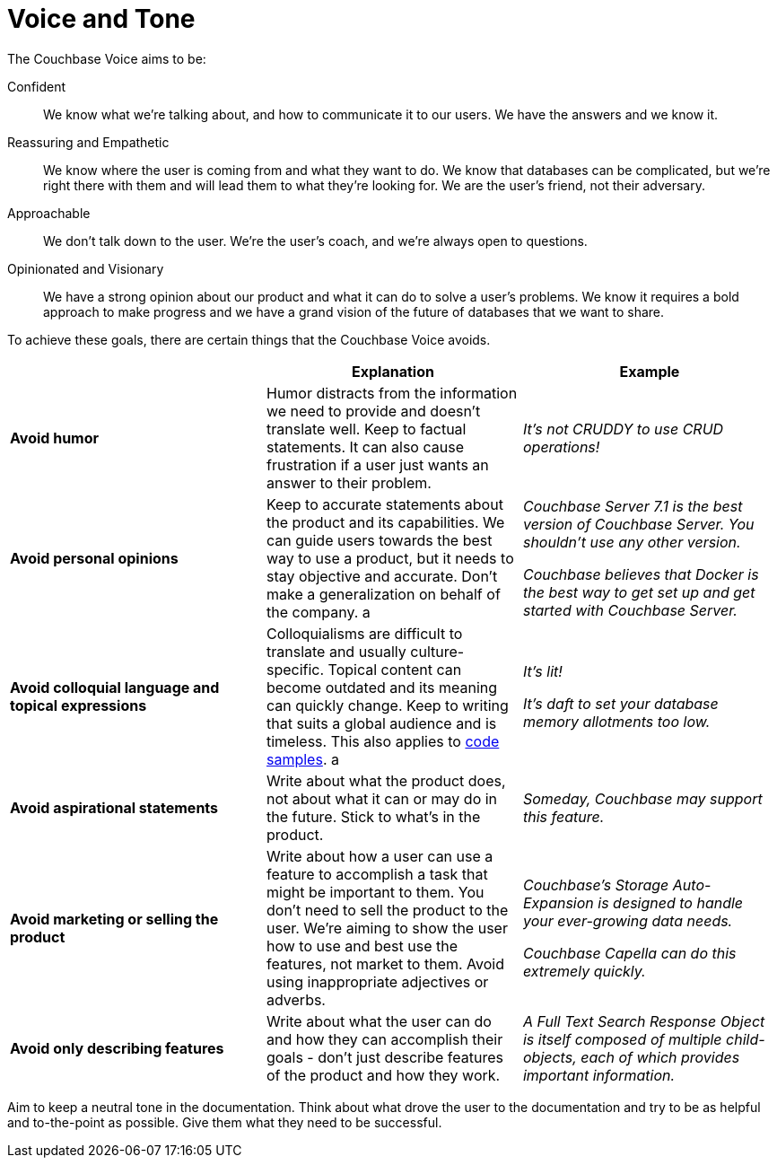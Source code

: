 = Voice and Tone

The Couchbase Voice aims to be: 

Confident :: We know what we're talking about, and how to communicate it to our users. We have the answers and we know it. 
Reassuring and Empathetic :: We know where the user is coming from and what they want to do. We know that databases can be complicated, but we're right there with them and will lead them to what they're looking for. We are the user's friend, not their adversary. 
Approachable :: We don't talk down to the user. We're the user's coach, and we're always open to questions. 
Opinionated and Visionary :: We have a strong opinion about our product and what it can do to solve a user's problems. We know it requires a bold approach to make progress and we have a grand vision of the future of databases that we want to share.


To achieve these goals, there are certain things that the Couchbase Voice avoids.

|===
| | Explanation | Example 

| *Avoid humor* 
| Humor distracts from the information we need to provide and doesn't translate well. Keep to factual statements. It can also cause frustration if a user just wants an answer to their problem.
| _It's not CRUDDY to use CRUD operations!_

| *Avoid personal opinions*
| Keep to accurate statements about the product and its capabilities. We can guide users towards the best way to use a product, but it needs to stay objective and accurate. Don't make a generalization on behalf of the company. 
a | 
    _Couchbase Server 7.1 is the best version of Couchbase Server. You shouldn't use any other version._ 

    _Couchbase believes that Docker is the best way to get set up and get started with Couchbase Server._

| *Avoid colloquial language and topical expressions*
| Colloquialisms are difficult to translate and usually culture-specific. Topical content can become outdated and its meaning can quickly change. Keep to writing that suits a global audience and is timeless. This also applies to xref:examples.adoc[code samples].
a | 
    _It's lit!_

    _It's daft to set your database memory allotments too low._

| *Avoid aspirational statements* 
| Write about what the product does, not about what it can or may do in the future. Stick to what's in the product. 
| _Someday, Couchbase may support this feature._

| *Avoid marketing or selling the product*
| Write about how a user can use a feature to accomplish a task that might be important to them. You don't need to sell the product to the user. We're aiming to show the user how to use and best use the features, not market to them. Avoid using inappropriate adjectives or adverbs. 
a| 
_Couchbase's Storage Auto-Expansion is designed to handle your ever-growing data needs._

_Couchbase Capella can do this extremely quickly._

| *Avoid only describing features* 
| Write about what the user can do and how they can accomplish their goals - don't just describe features of the product and how they work. 
| _A Full Text Search Response Object is itself composed of multiple child-objects, each of which provides important information._
|===

Aim to keep a neutral tone in the documentation. Think about what drove the user to the documentation and try to be as helpful and to-the-point as possible. Give them what they need to be successful.